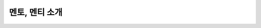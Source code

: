 ==========================================================
멘토, 멘티 소개
==========================================================
